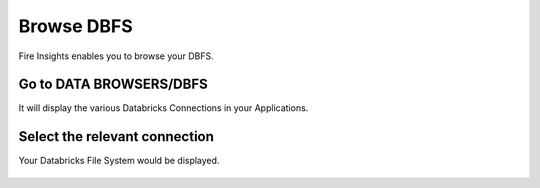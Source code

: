 Browse DBFS
============

Fire Insights enables you to browse your DBFS.

Go to DATA BROWSERS/DBFS
----------------------

It will display the various Databricks Connections in your Applications.


.. figure:: ../_assets/configuration/dbfs_1.PNG
   :alt: Databricks
   :align: center
   :width: 60%

Select the relevant connection 
----------------------

Your Databricks File System would be displayed.

.. figure:: ../_assets/configuration/dbfs_browser.PNG
   :alt: Databricks
   :align: center
   :width: 60%

